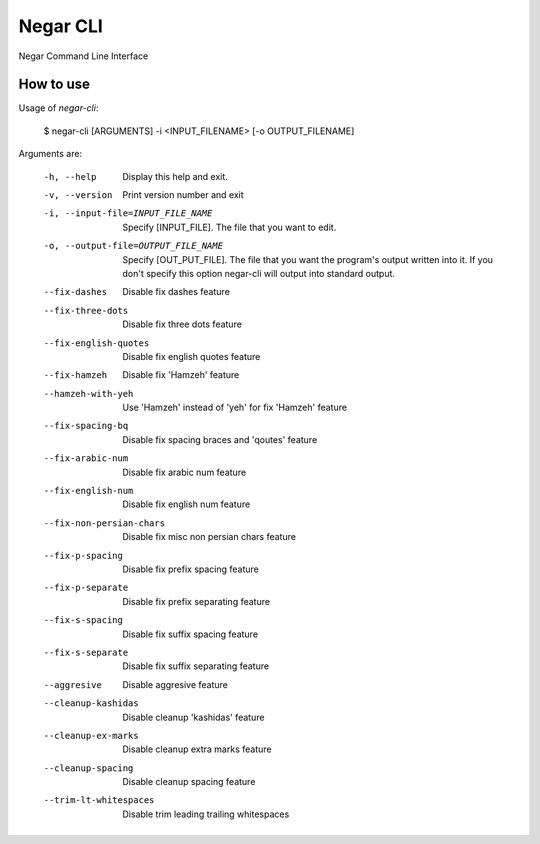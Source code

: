 =========
Negar CLI
=========
Negar Command Line Interface


How to use
==========

Usage of `negar-cli`:

    $ negar-cli [ARGUMENTS] -i <INPUT_FILENAME> [-o OUTPUT_FILENAME]

Arguments are:

    -h, --help                          Display this help and exit.
    -v, --version                       Print version number and exit
    -i, --input-file=INPUT_FILE_NAME    Specify [INPUT_FILE]. The file that you want to edit.
    -o, --output-file=OUTPUT_FILE_NAME  Specify [OUT_PUT_FILE]. The file that you want the program's output written into it. If you don't specify this option negar-cli will output into standard output.
    --fix-dashes                 Disable fix dashes feature
    --fix-three-dots             Disable fix three dots feature
    --fix-english-quotes         Disable fix english quotes feature
    --fix-hamzeh                 Disable fix 'Hamzeh' feature
    --hamzeh-with-yeh            Use 'Hamzeh' instead of 'yeh' for fix 'Hamzeh' feature
    --fix-spacing-bq             Disable fix spacing braces and 'qoutes' feature
    --fix-arabic-num             Disable fix arabic num feature
    --fix-english-num            Disable fix english num feature
    --fix-non-persian-chars      Disable fix misc non persian chars feature
    --fix-p-spacing              Disable fix prefix spacing feature
    --fix-p-separate             Disable fix prefix separating feature
    --fix-s-spacing              Disable fix suffix spacing feature
    --fix-s-separate             Disable fix suffix separating feature
    --aggresive                  Disable aggresive feature
    --cleanup-kashidas           Disable cleanup 'kashidas' feature
    --cleanup-ex-marks           Disable cleanup extra marks feature
    --cleanup-spacing            Disable cleanup spacing feature
    --trim-lt-whitespaces        Disable trim leading trailing whitespaces
